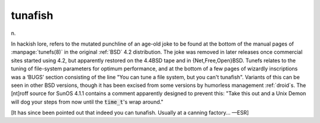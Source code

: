 .. _tunafish:

============================================================
tunafish
============================================================

n\.

In hackish lore, refers to the mutated punchline of an age-old joke to be found at the bottom of the manual pages of :manpage:`tunefs(8)` in the original :ref:`BSD` 4.2 distribution.
The joke was removed in later releases once commercial sites started using 4.2, but apparently restored on the 4.4BSD tape and in {Net,Free,Open}BSD.
Tunefs relates to the tuning of file-system parameters for optimum performance, and at the bottom of a few pages of wizardly inscriptions was a ‘BUGS’ section consisting of the line "You can tune a file system, but you can't tunafish".
Variants of this can be seen in other BSD versions, though it has been excised from some versions by humorless management :ref:`droid`\s.
The [nt]roff source for SunOS 4.1.1 contains a comment apparently designed to prevent this: "Take this out and a Unix Demon will dog your steps from now until the :code:`time_t`\'s wrap around."

[It has since been pointed out that indeed you can tunafish.
Usually at a canning factory... —ESR]

